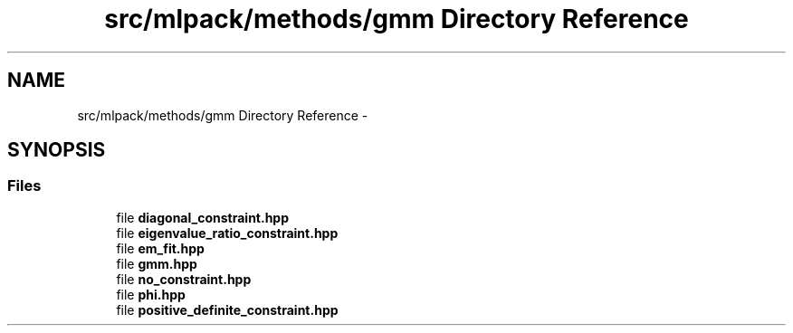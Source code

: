 .TH "src/mlpack/methods/gmm Directory Reference" 3 "Sat Mar 14 2015" "Version 1.0.12" "mlpack" \" -*- nroff -*-
.ad l
.nh
.SH NAME
src/mlpack/methods/gmm Directory Reference \- 
.SH SYNOPSIS
.br
.PP
.SS "Files"

.in +1c
.ti -1c
.RI "file \fBdiagonal_constraint\&.hpp\fP"
.br
.ti -1c
.RI "file \fBeigenvalue_ratio_constraint\&.hpp\fP"
.br
.ti -1c
.RI "file \fBem_fit\&.hpp\fP"
.br
.ti -1c
.RI "file \fBgmm\&.hpp\fP"
.br
.ti -1c
.RI "file \fBno_constraint\&.hpp\fP"
.br
.ti -1c
.RI "file \fBphi\&.hpp\fP"
.br
.ti -1c
.RI "file \fBpositive_definite_constraint\&.hpp\fP"
.br
.in -1c
